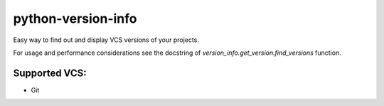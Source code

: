 python-version-info
===================

Easy way to find out and display VCS versions of your projects.

For usage and performance considerations see the docstring of
`version_info.get_version.find_versions` function.


Supported VCS:
--------------

* Git
